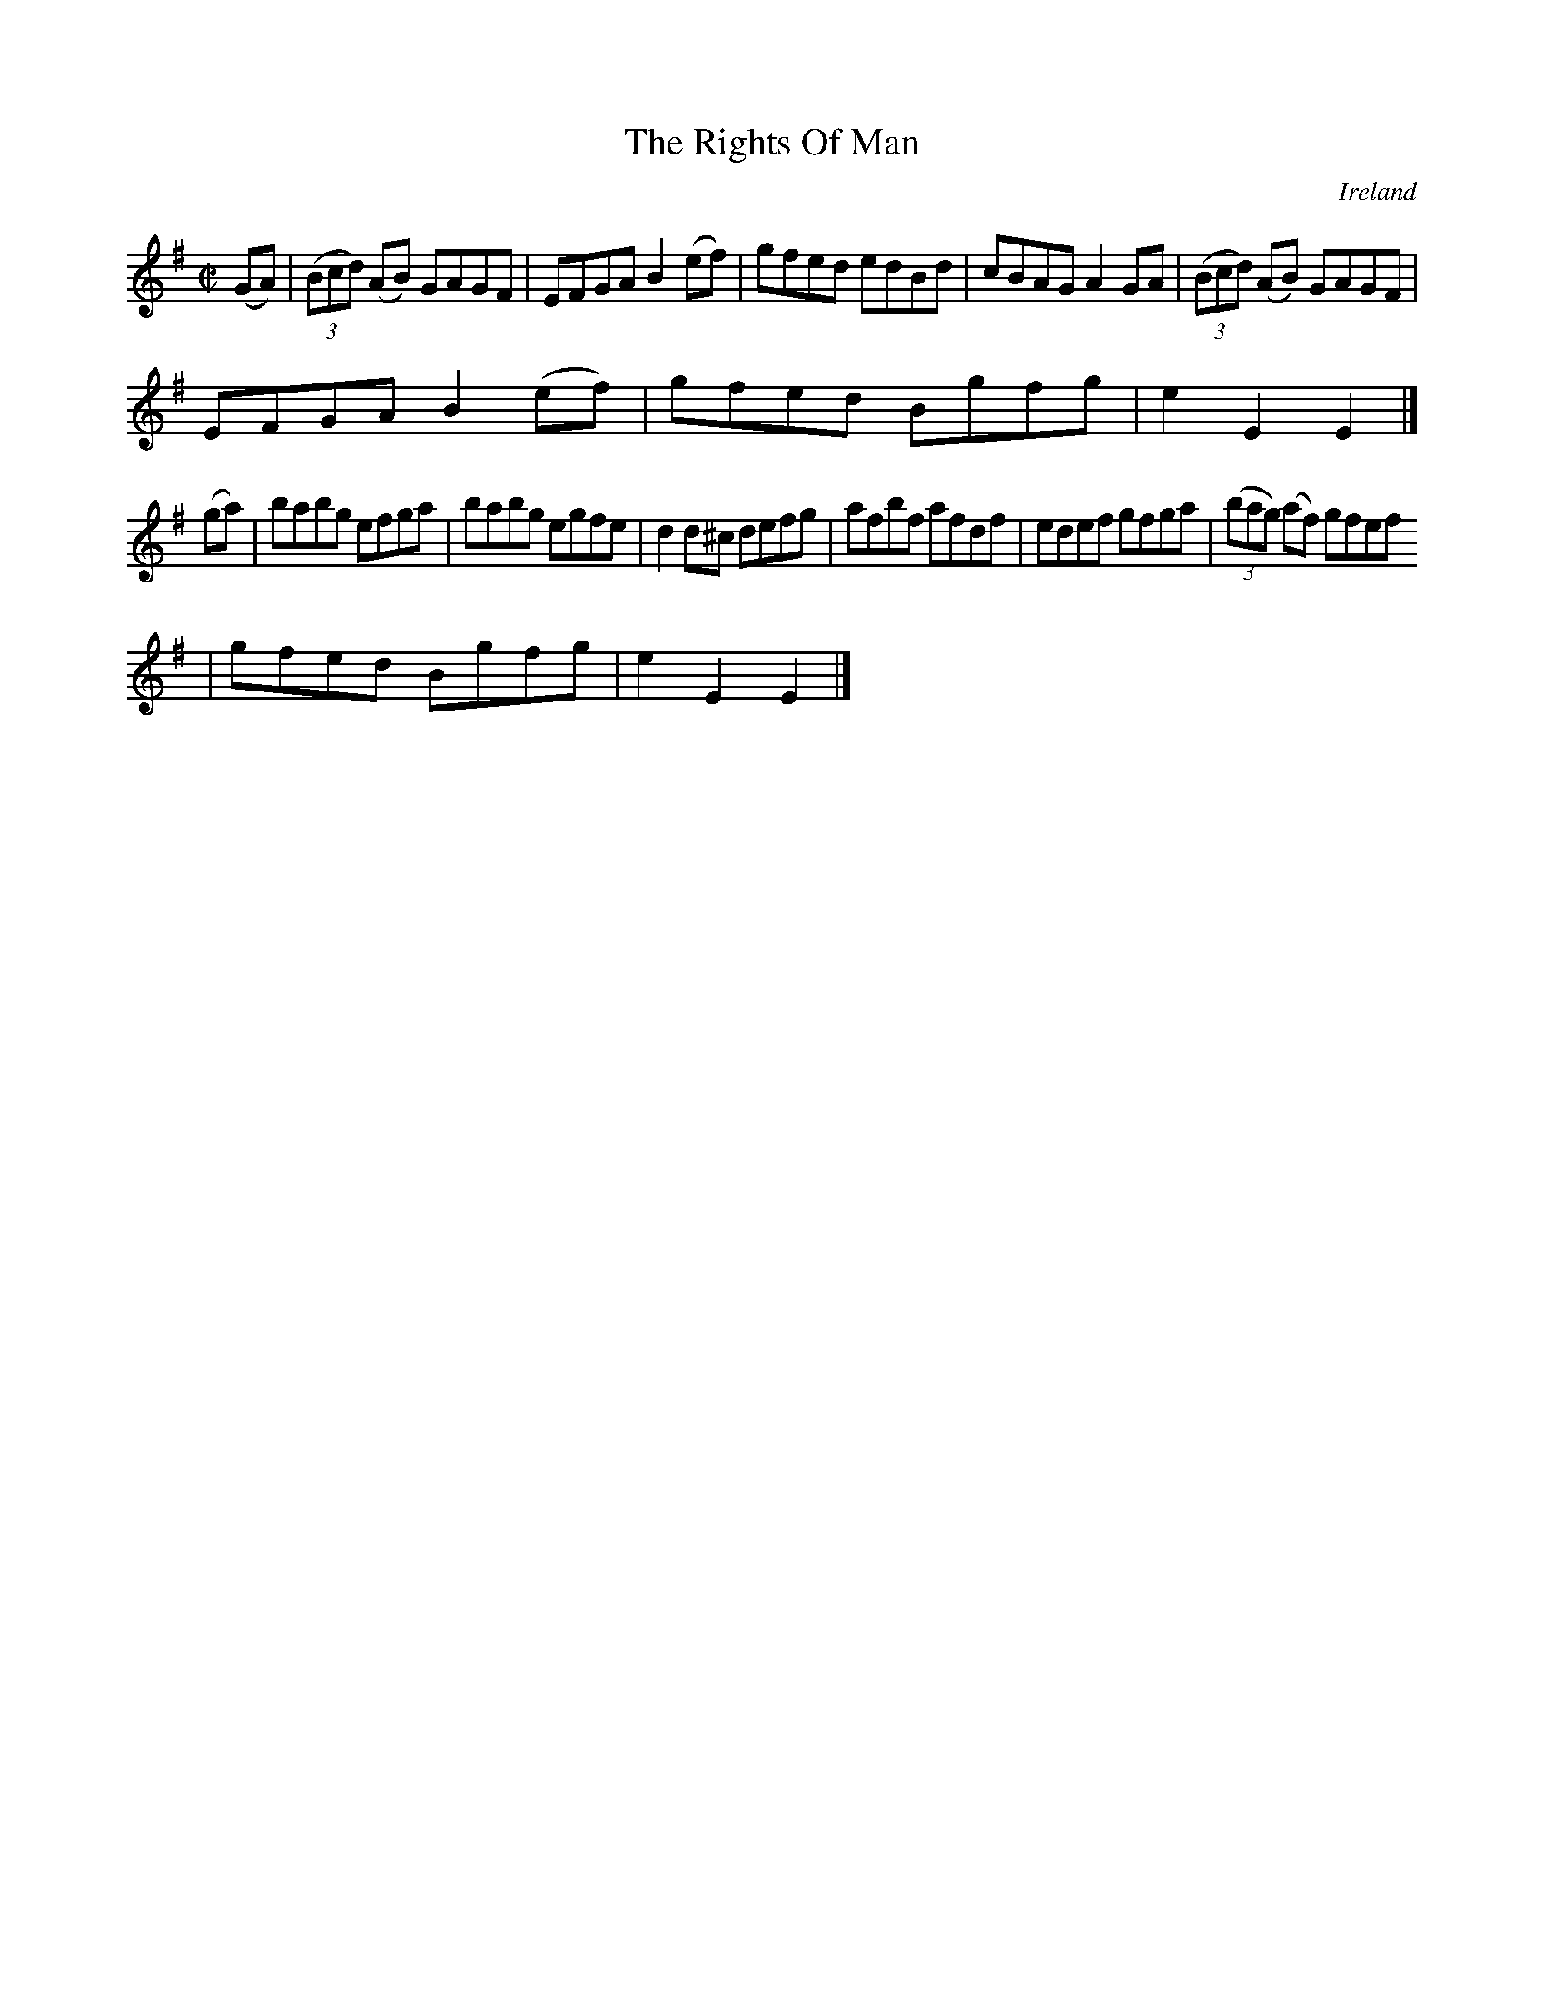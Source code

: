 X:810
T:The Rights Of Man
N:anon.
O:Ireland
B:Francis O'Neill: "The Dance Music of Ireland" (1907) no. 811
R:Hornpipe
Z:Transcribed by Frank Nordberg - http://www.musicaviva.com
N:Music Aviva - The Internet center for free sheet music downloads
M:C|
L:1/8
K:Em
(GA)|(3(Bcd) (AB) GAGF|EFGA B2(ef)|gfed edBd|cBAG A2GA|(3(Bcd) (AB) GAGF|
EFGA B2(ef)|gfed Bgfg|e2E2E2|]
(ga)|babg efga|babg egfe|d2d^c defg|afbf afdf|edef gfga|(3(bag) (af) gfef
|gfed Bgfg|e2E2E2|]
